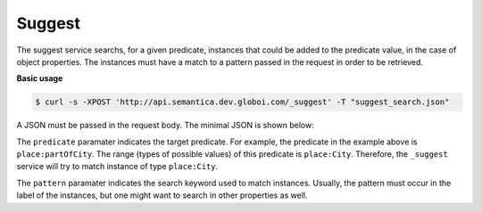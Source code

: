 Suggest
=======

The suggest service searchs, for a given predicate, instances that could be
added to the predicate value, in the case of object properties.
The instances must have a match to a pattern passed in the request in order to be retrieved.

**Basic usage**


.. code-block:: bash

  $ curl -s -XPOST 'http://api.semantica.dev.globoi.com/_suggest' -T "suggest_search.json"

A JSON must be passed in the request body. The minimal JSON is shown below:

.. include :: examples/suggest_minimal_example_payload.rst

The ``predicate`` paramater indicates the target predicate.
For example, the predicate in the example above is ``place:partOfCity``.
The range (types of possible values) of this predicate is ``place:City``.
Therefore, the ``_suggest`` service will try to match instance of type ``place:City``.

The ``pattern`` paramater indicates the search keyword used to match instances.
Usually, the pattern must occur in the label of the instances, but one might want to search in other properties as well.

..
  aprogram-output:: curl -s 'http://api.semantica.dev.globoi.com/place/City/_class' | python -mjson.tool .
..  :shell: .
